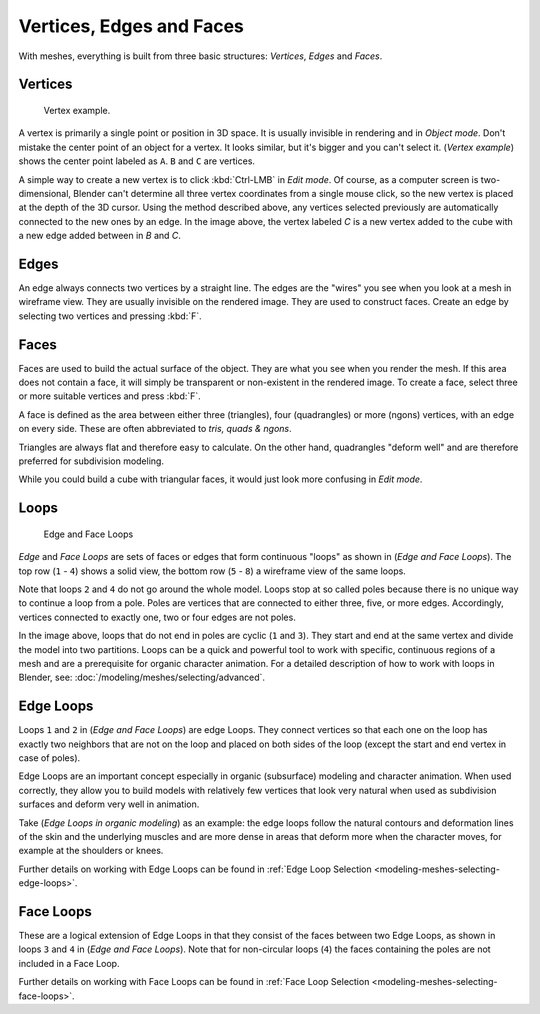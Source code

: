 
*************************
Vertices, Edges and Faces
*************************

With meshes, everything is built from three basic structures:
*Vertices*, *Edges* and *Faces*.


Vertices
========

.. figure:: /images/Mesh-Structures-CubeExample.jpg

   Vertex example.


A vertex is primarily a single point or position in 3D space.
It is usually invisible in rendering and in *Object mode*.
Don't mistake the center point of an object for a vertex. It looks similar,
but it's bigger and you can't select it. (*Vertex example*)
shows the center point labeled as ``A``.
``B`` and ``C`` are vertices.

A simple way to create a new vertex is to click :kbd:`Ctrl-LMB` in *Edit mode*.
Of course, as a computer screen is two-dimensional,
Blender can't determine all three vertex coordinates from a single mouse click,
so the new vertex is placed at the depth of the 3D cursor. Using the method described above,
any vertices selected previously are automatically connected to the new ones by an edge.
In the image above, the vertex labeled *C* is a new vertex added to the cube with a
new edge added between in *B* and *C*.


Edges
=====

An edge always connects two vertices by a straight line.
The edges are the "wires" you see when you look at a mesh in wireframe view.
They are usually invisible on the rendered image. They are used to construct faces.
Create an edge by selecting two vertices and pressing :kbd:`F`.


Faces
=====

Faces are used to build the actual surface of the object.
They are what you see when you render the mesh.
If this area does not contain a face,
it will simply be transparent or non-existent in the rendered image. To create a face,
select three or more suitable vertices and press :kbd:`F`.

A face is defined as the area between either three (triangles), four (quadrangles) or more (ngons) vertices,
with an edge on every side.
These are often abbreviated to *tris, quads & ngons*.

Triangles are always flat and therefore easy to calculate.
On the other hand,
quadrangles "deform well" and are therefore preferred for subdivision modeling.

While you could build a cube with triangular faces,
it would just look more confusing in *Edit mode*.


Loops
=====

.. figure:: /images/mesh-structures-edge-and-face-loops.jpg

   Edge and Face Loops


*Edge* and *Face Loops* are sets of faces or edges that form continuous "loops" as shown in
(*Edge and Face Loops*). The top row (``1`` - ``4``) shows a solid view,
the bottom row (``5`` - ``8``) a wireframe view of the same loops.

Note that loops ``2`` and ``4`` do not go around the whole model.
Loops stop at so called poles because there is no unique way to continue a loop from a pole.
Poles are vertices that are connected to either three, five, or more edges. Accordingly,
vertices connected to exactly one, two or four edges are not poles.

In the image above, loops that do not end in poles are cyclic (``1`` and ``3``).
They start and end at the same vertex and divide the model into two partitions.
Loops can be a quick and powerful tool to work with specific,
continuous regions of a mesh and are a prerequisite for organic character animation.
For a detailed description of how to work with loops in Blender, see:
:doc:`/modeling/meshes/selecting/advanced`.


.. _modeling-mesh-structure-edge_loops:

Edge Loops
==========

Loops ``1`` and ``2`` in (*Edge and Face Loops*) are edge Loops. They
connect vertices so that each one on the loop has exactly two neighbors that are not on the
loop and placed on both sides of the loop (except the start and end vertex in case of poles).

Edge Loops are an important concept especially in organic (subsurface)
modeling and character animation. When used correctly, they allow you to build models with
relatively few vertices that look very natural when used as subdivision surfaces and deform
very well in animation.

Take (*Edge Loops in organic modeling*) as an example: the edge loops follow the natural
contours and deformation lines of the skin and the underlying muscles and are more dense in
areas that deform more when the character moves, for example at the shoulders or knees.

Further details on working with Edge Loops can be found in
:ref:`Edge Loop Selection <modeling-meshes-selecting-edge-loops>`.


Face Loops
==========

These are a logical extension of Edge Loops in that they consist of the faces between two Edge
Loops, as shown in loops ``3`` and ``4`` in (*Edge and Face Loops*).
Note that for non-circular loops (``4``)
the faces containing the poles are not included in a Face Loop.

Further details on working with Face Loops can be found in
:ref:`Face Loop Selection <modeling-meshes-selecting-face-loops>`.
